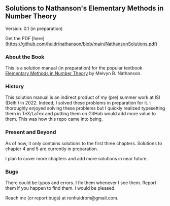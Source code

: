 ** Solutions to Nathanson's Elementary Methods in Number Theory

Version: 0.1 (in preparation)

Get the PDF [here](https://github.com/huidr/nathanson/blob/main/NathansonSolutions.pdf)

*** About the Book

This is a solution manual (in preparation) for the popular textbook [[https://link.springer.com/book/10.1007/b98870#:~:text=Elementary%20Methods%20in%20Number%20Theory%20begins%20with%20%22a%20first%20course,%2C%20prime%20numbers%2C%20and%20congruences][Elementary Methods in Number Theory]] by Melvyn B. Nathanson.

*** History

This solution manual is an indirect product of my (pre) summer work at ISI (Delhi) in 2022. Indeed, I solved these problems in preparation for it. I thoroughly enjoyed solving these problems but I quickly realized typesetting them in TeX/LaTex and putting them on GitHub would add more value to them. This was how this repo came into being.

*** Present and Beyond

As of now, it only contains solutions to the first three chapters. Solutions to chapter 4 and 5 are currently in preparation. 

I plan to cover more chapters and add more solutions in near future.

*** Bugs

There could be typos and errors. I fix them whenever I see them. Report them if you happen to find them. I would be pleased.

Reach me (or report bugs) at ronhuidrom@gmail.com.
